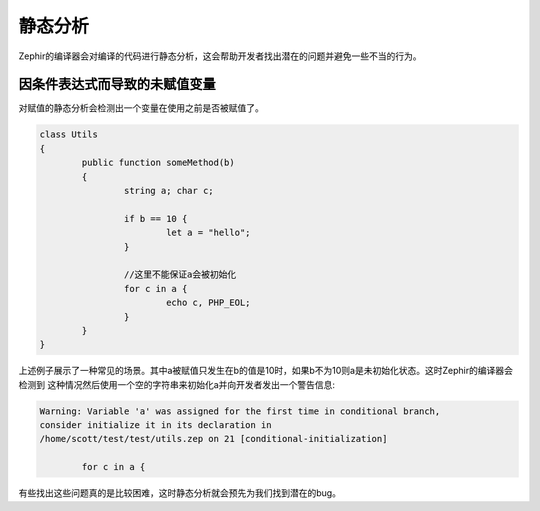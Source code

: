静态分析
===============
Zephir的编译器会对编译的代码进行静态分析，这会帮助开发者找出潜在的问题并避免一些不当的行为。

因条件表达式而导致的未赋值变量
^^^^^^^^^^^^^^^^^^^^^^^^^^^^^^^^
对赋值的静态分析会检测出一个变量在使用之前是否被赋值了。

.. code-block:: zephir

	class Utils
	{
 		public function someMethod(b)
 		{
   			string a; char c;

			if b == 10 {
				let a = "hello";
			}

			//这里不能保证a会被初始化
			for c in a {
				echo c, PHP_EOL;
			}
		}
	}

上述例子展示了一种常见的场景。其中a被赋值只发生在b的值是10时，如果b不为10则a是未初始化状态。这时Zephir的编译器会检测到
这种情况然后使用一个空的字符串来初始化a并向开发者发出一个警告信息:

.. code-block:: html

	Warning: Variable 'a' was assigned for the first time in conditional branch,
 	consider initialize it in its declaration in
	/home/scott/test/test/utils.zep on 21 [conditional-initialization]

		for c in a {

有些找出这些问题真的是比较困难，这时静态分析就会预先为我们找到潜在的bug。

